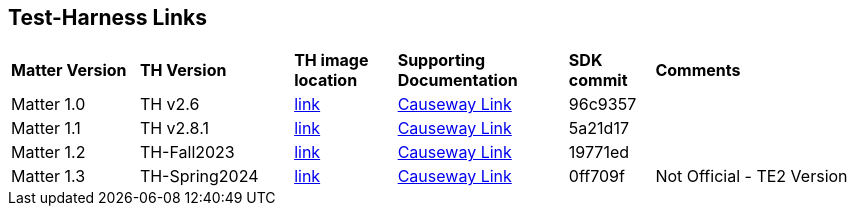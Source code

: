 ////
 *
 * Copyright (c) 2024 Project CHIP Authors
 *
 * Licensed under the Apache License, Version 2.0 (the "License");
 * you may not use this file except in compliance with the License.
 * You may obtain a copy of the License at
 *
 * http://www.apache.org/licenses/LICENSE-2.0
 *
 * Unless required by applicable law or agreed to in writing, software
 * distributed under the License is distributed on an "AS IS" BASIS,
 * WITHOUT WARRANTIES OR CONDITIONS OF ANY KIND, either express or implied.
 * See the License for the specific language governing permissions and
 * limitations under the License.
////
[discrete]
== *Test-Harness Links*
[cols=".^15%,.^18%,.^12%,.^20%,.^10%,.^25%"]
|===
| *Matter Version* | *TH Version* | *TH image location*                                                                         | *Supporting Documentation*                                                     | *SDK commit* | *Comments*
| Matter 1.0       | TH v2.6      | https://drive.google.com/file/d/10YkV4mDulhLoA6RJOKZNNKWhHTH1tOfu/view?usp=drive_link[link] | https://groups.csa-iot.org/wg/matter-csg/document/folder/2947[Causeway Link] | 96c9357      |
| Matter 1.1       | TH v2.8.1    | https://drive.google.com/file/d/15fU3L7QE-MNBslf53A_6sFgn1Wq0Pvqd/view?usp=drive_link[link] | https://groups.csa-iot.org/wg/matter-csg/document/folder/2470[Causeway Link]   | 5a21d17      |
| Matter 1.2       | TH-Fall2023  | https://drive.google.com/file/d/1WTjhc7xbYt18RvpABU3_r47uqOLd7NN1/view?usp=drive_link[link] | https://groups.csa-iot.org/wg/matter-csg/document/folder/2756[Causeway Link] | 19771ed      |
| Matter 1.3       | TH-Spring2024| https://drive.google.com/file/d/1ckEPmJuy0_2YPDbl4Aw3PQWj139W7S35/view?usp=drive_link[link] | https://groups.csa-iot.org/wg/matter-csg/document/folder/3314[Causeway Link] | 0ff709f      | Not Official - TE2 Version
|===
